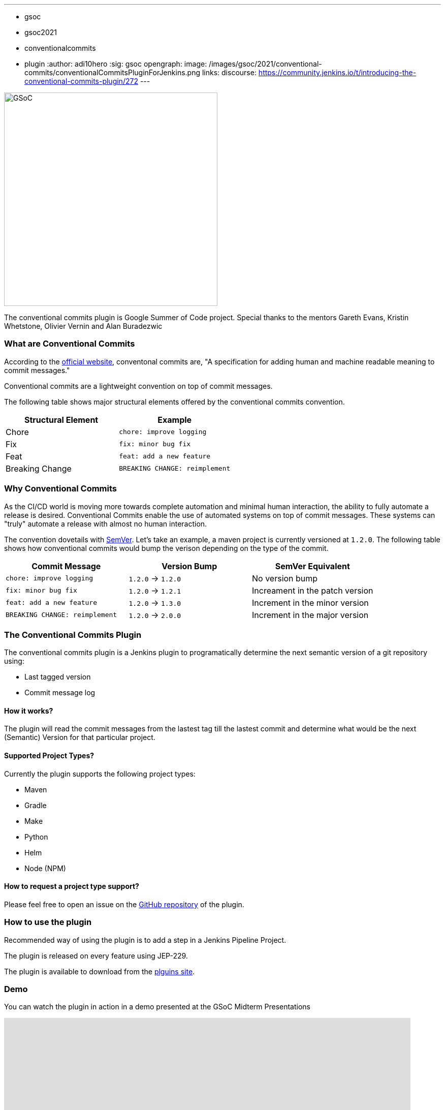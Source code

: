 ---
:layout: post
:title: "Introducing the Conventional Commits Plugin for Jenins"
:tags:
- gsoc
- gsoc2021
- conventionalcommits
- plugin
:author: adi10hero
:sig: gsoc
opengraph:
  image: /images/gsoc/2021/conventional-commits/conventionalCommitsPluginForJenkins.png
links:
  discourse: https://community.jenkins.io/t/introducing-the-conventional-commits-plugin/272
---

image:/images/gsoc/2021/conventional-commits/conventionalCommitsPluginForJenkins.png[GSoC, height=420, role=center, float=center]

The conventional commits plugin is Google Summer of Code project. Special thanks to the mentors Gareth Evans, Kristin Whetstone, Olivier Vernin and Alan Buradezwic 

=== What are Conventional Commits

According to the link:https://www.conventionalcommits.org/[official website], conventonal commits are, "A specification for adding human and machine readable meaning to commit messages."

Conventional commits are a lightweight convention on top of commit messages.

The following table shows major structural elements offered by the conventional commits convention.

|===
|Structural Element|Example

|Chore
|`chore: improve logging`

|Fix
|`fix: minor bug fix`

|Feat
|`feat: add a new feature`

|Breaking Change
|`BREAKING CHANGE: reimplement`
|===

=== Why Conventional Commits

As the CI/CD world is moving more towards complete automation and minimal human interaction, the ability to fully automate a release is desired.
Conventional Commits enable the use of automated systems on top of commit messages.
These systems can "truly" automate a release with almost no human interaction. 

The convention dovetails with link:https://semver.org/[SemVer]. Let's take an example, a maven project is currently versioned at `1.2.0`. The following table shows how conventional commits would bump the verison depending on the type of the commit.

|===
|Commit Message|Version Bump|SemVer Equivalent

|`chore: improve logging`
|`1.2.0` -> `1.2.0`
|No version bump

|`fix: minor bug fix`
|`1.2.0` -> `1.2.1`
|Increament in the patch version

|`feat: add a new feature`
|`1.2.0` -> `1.3.0`
|Increment in the minor version

|`BREAKING CHANGE: reimplement`
|`1.2.0` -> `2.0.0`
|Increment in the major version
|===


=== The Conventional Commits Plugin

The conventional commits plugin is a Jenkins plugin to programatically determine the next semantic version of a git repository using:

- Last tagged version 
- Commit message log

==== How it works?
The plugin will read the commit messages from the lastest tag till the lastest commit and determine what would be the next (Semantic) Version for that particular project.

==== Supported Project Types?
Currently the plugin supports the following project types:

- Maven
- Gradle
- Make
- Python
- Helm
- Node (NPM)

==== How to request a project type support? 
Please feel free to open an issue on the link:https://github.com/jenkinsci/conventional-commits-plugin/[GitHub repository] of the plugin.

=== How to use the plugin

Recommended way of using the plugin is to add a step in a Jenkins Pipeline Project.

The plugin is released on every feature using JEP-229.

The plugin is available to download from the link:https://plugins.jenkins.io/conventional-commits[plguins site].

=== Demo

You can watch the plugin in action in a demo presented at the GSoC Midterm Presentations

video::https://youtu.be/_D0hiA1Cgz8?t=3218[youtube,width=800,height=420]

=== Next Steps

- Support for pre-release information. Example: `1.0.0-alpha`, `1.0.0-beta`, etc
- Support for build metadata. Example: `1.0.0-beta+exp.sha.5114f85`
- Optionally writing the calcuated "Next Version" into the project's configuration file. Example: `pom.xml` for a maven project, `setup.py` for python.

=== Feedback

We would love to hear your feedback & suggestions for the plugin.

Please reach out on the plugin's link:https://github.com/jenkinsci/conventional-commits-plugin[GitHub] repository, the link:https://gitter.im/jenkinsci/conventional-commits-plugin[Gitter] channel or start a dicussions on discourse.

